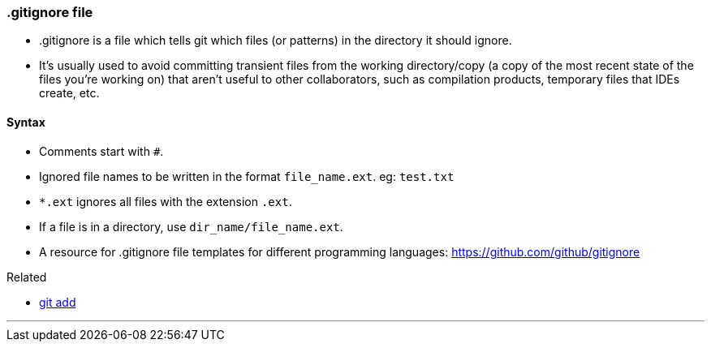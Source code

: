 
=== .gitignore file

* .gitignore is a file which tells git which files (or patterns) in the directory it should ignore. 
* It's usually used to avoid committing transient files from the working directory/copy (a copy of the most recent state of the files you're working on) that aren't useful to other collaborators, such as compilation products, temporary files that IDEs create, etc.

==== Syntax

* Comments start with `#`.
* Ignored file names to be written in the format `file_name.ext`. eg: `test.txt`
* `*.ext` ignores all files with the extension `.ext`.
* If a file is in a directory, use `dir_name/file_name.ext`.
* A resource for .gitignore file templates for different programming languages: https://github.com/github/gitignore

.Related
****
* link:index.html#_git_add[git add]
****

'''